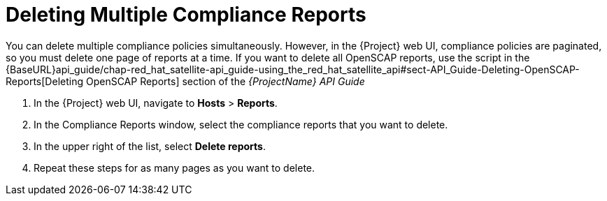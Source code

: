 [id='deleting-multiple-compliance-reports{context}']
= Deleting Multiple Compliance Reports

You can delete multiple compliance policies simultaneously. However, in the {Project} web UI, compliance policies are paginated, so you must delete one page of reports at a time. If you want to delete all OpenSCAP reports, use the script in the {BaseURL}api_guide/chap-red_hat_satellite-api_guide-using_the_red_hat_satellite_api#sect-API_Guide-Deleting-OpenSCAP-Reports[Deleting OpenSCAP Reports] section of the _{ProjectName} API Guide_

. In the {Project} web UI, navigate to *Hosts* > *Reports*.
. In the Compliance Reports window, select the compliance reports that you want to delete.
. In the upper right of the list, select *Delete reports*.
. Repeat these steps for as many pages as you want to delete.
